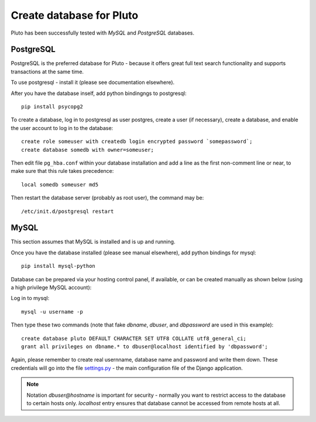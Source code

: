 .. _create-database:

==========================
Create database for Pluto
==========================

Pluto has been successfully tested with `MySQL` and `PostgreSQL` databases.

PostgreSQL
----------
PostgreSQL is the preferred database for Pluto - because it offers great
full text search functionality and supports transactions at the same time.

To use postgresql - install it (please see documentation elsewhere).

After you have the database inself, add python bindingngs to postgresql::

    pip install psycopg2

To create a database, log in to postgresql as user postgres, create a user (if necessary), create a database, and enable the user account to log in to the database::

    create role someuser with createdb login encrypted password `somepassword`;
    create database somedb with owner=someuser;

Then edit file ``pg_hba.conf`` within your database installation and add a line as the first non-comment line or near, to make sure that this rule takes precedence::

    local somedb someuser md5

Then restart the database server (probably as root user), the command may be::

    /etc/init.d/postgresql restart

MySQL
-----
This section assumes that MySQL is installed and is up and running.

Once you have the database installed (please see manual elsewhere), add python bindings for mysql::

    pip install mysql-python

Database can be prepared via your hosting control panel, if available, or
can be created manually as shown below (using a high privilege MySQL account):

Log in to mysql::

    mysql -u username -p

Then type these two commands (note that fake `dbname`, `dbuser`, and `dbpassword` are used in this example)::

    create database pluto DEFAULT CHARACTER SET UTF8 COLLATE utf8_general_ci;
    grant all privileges on dbname.* to dbuser@localhost identified by 'dbpassword';

Again, please remember to create real usernname, database name and password and write them down. These
credentials will go into the file `settings.py`_ - the main configuration file of the Django application.

.. note::

    Notation `dbuser@hostname` is important for security - normally you want to restrict access to
    the database to certain hosts only. `localhost` entry ensures that database cannot be accessed
    from remote hosts at all.

.. _Python: http://www.python.org/download/
.. _MySQL: http://www.mysql.com/downloads/mysql/#downloads 
.. _settings.py: http://github.com/PLUTO/pluto-devel/blob/master/pluto/setup_templates/settings.py

